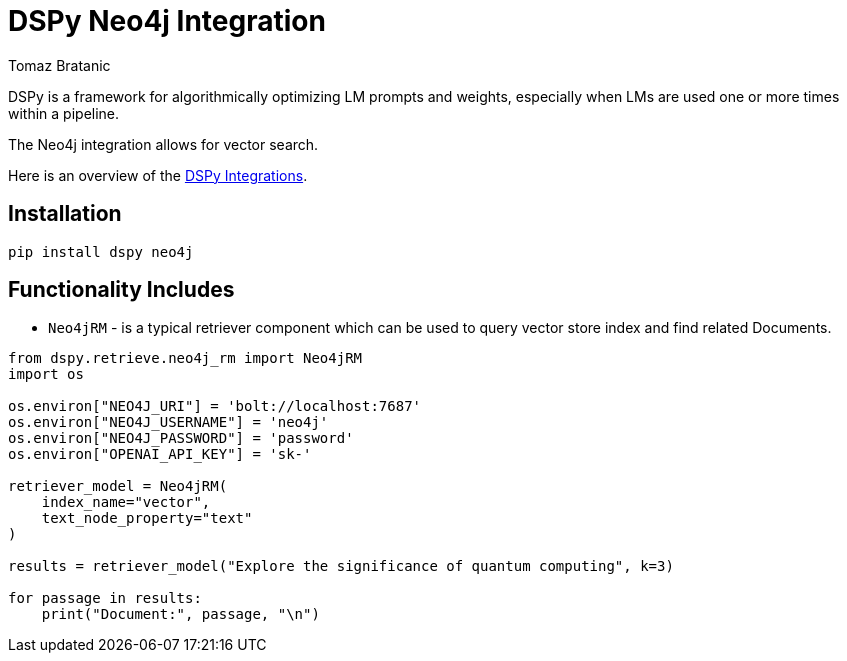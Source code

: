 = DSPy Neo4j Integration
:slug: dspy
:author: Tomaz Bratanic
:category: labs
:tags: dspy, rag, vector search, , neo4j
:neo4j-versions: 5.x
:page-pagination:
:page-product: dspy


DSPy is a framework for algorithmically optimizing LM prompts and weights, especially when LMs are used one or more times within a pipeline.

The Neo4j integration allows for vector search.

Here is an overview of the https://dspy-docs.vercel.app/api/retrieval_model_clients/Neo4jRM[DSPy Integrations^].

== Installation

[source,shell]
----
pip install dspy neo4j
----
== Functionality Includes

* `Neo4jRM` - is a typical retriever component which can be used to query vector store index and find related Documents.

[source,python]
----
from dspy.retrieve.neo4j_rm import Neo4jRM
import os

os.environ["NEO4J_URI"] = 'bolt://localhost:7687'
os.environ["NEO4J_USERNAME"] = 'neo4j'
os.environ["NEO4J_PASSWORD"] = 'password'
os.environ["OPENAI_API_KEY"] = 'sk-'

retriever_model = Neo4jRM(
    index_name="vector",
    text_node_property="text"
)

results = retriever_model("Explore the significance of quantum computing", k=3)

for passage in results:
    print("Document:", passage, "\n")
----